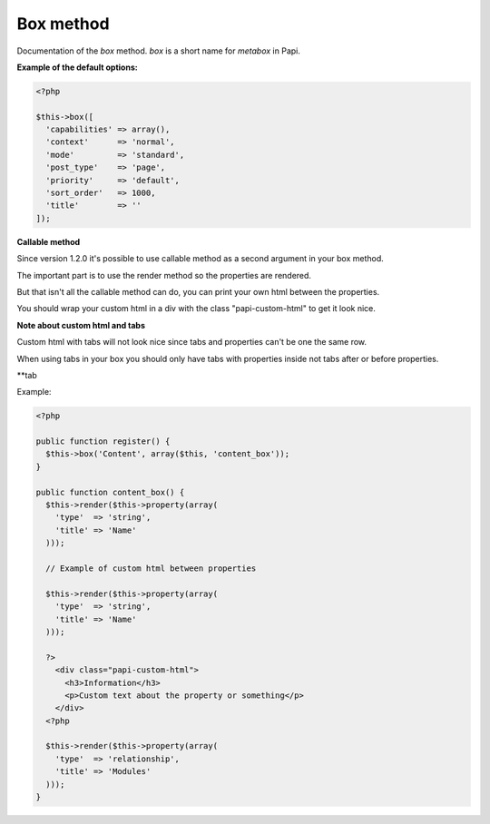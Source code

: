 Box method
============

Documentation of the `box` method. `box` is a short name for `metabox` in Papi.

.. attribute:: capabilities

  Can be a string with a role or capability or a array with many values.

  Default value is **empty array**.

.. attribute:: context

  The same value as for context in `add_meta_box`.

  Default value is **normal**.

.. attribute:: mode

  `standard` or `seamless` (no metabox).

  Default value is **standard**.

.. attribute:: post_type

  The post types where the box should be available.

  Default value is **page**.

.. attribute:: priority

  The same value as for priority in `add_meta_box`.

  Default value is **default**.

.. attribute:: sort_order

  Numeric value, lowest value in the meta box will be at the top and the highest value at the bottom.

  Default value is **1000**.

.. attribute:: title

  The title of the meta box. This can't be empty, seamless mode will not show the title.

  When passing a string as the first argument for box method it will become `array('title' => 'the title')` automatic.

  Default value is **empty string**.

**Example of the default options:**

.. code-block:: php

  <?php

  $this->box([
    'capabilities' => array(),
    'context'      => 'normal',
    'mode'         => 'standard',
    'post_type'    => 'page',
    'priority'     => 'default',
    'sort_order'   => 1000,
    'title'        => ''
  ]);

**Callable method**

Since version 1.2.0 it's possible to use callable method as a second argument in your box method.

The important part is to use the render method so the properties are rendered.

But that isn't all the callable method can do, you can print your own html between the properties.

You should wrap your custom html in a div with the class "papi-custom-html" to get it look nice.

**Note about custom html and tabs**

Custom html with tabs will not look nice since tabs and properties can't be one the same row.

When using tabs in your box you should only have tabs with properties inside not tabs after or before properties.

**tab

.. image:: /_static/papi/custom-html-between-properties.png

Example:

.. code-block:: php

  <?php

  public function register() {
    $this->box('Content', array($this, 'content_box'));
  }

  public function content_box() {
    $this->render($this->property(array(
      'type'  => 'string',
      'title' => 'Name'
    )));

    // Example of custom html between properties

    $this->render($this->property(array(
      'type'  => 'string',
      'title' => 'Name'
    )));

    ?>
      <div class="papi-custom-html">
        <h3>Information</h3>
        <p>Custom text about the property or something</p>
      </div>
    <?php

    $this->render($this->property(array(
      'type'  => 'relationship',
      'title' => 'Modules'
    )));
  }
